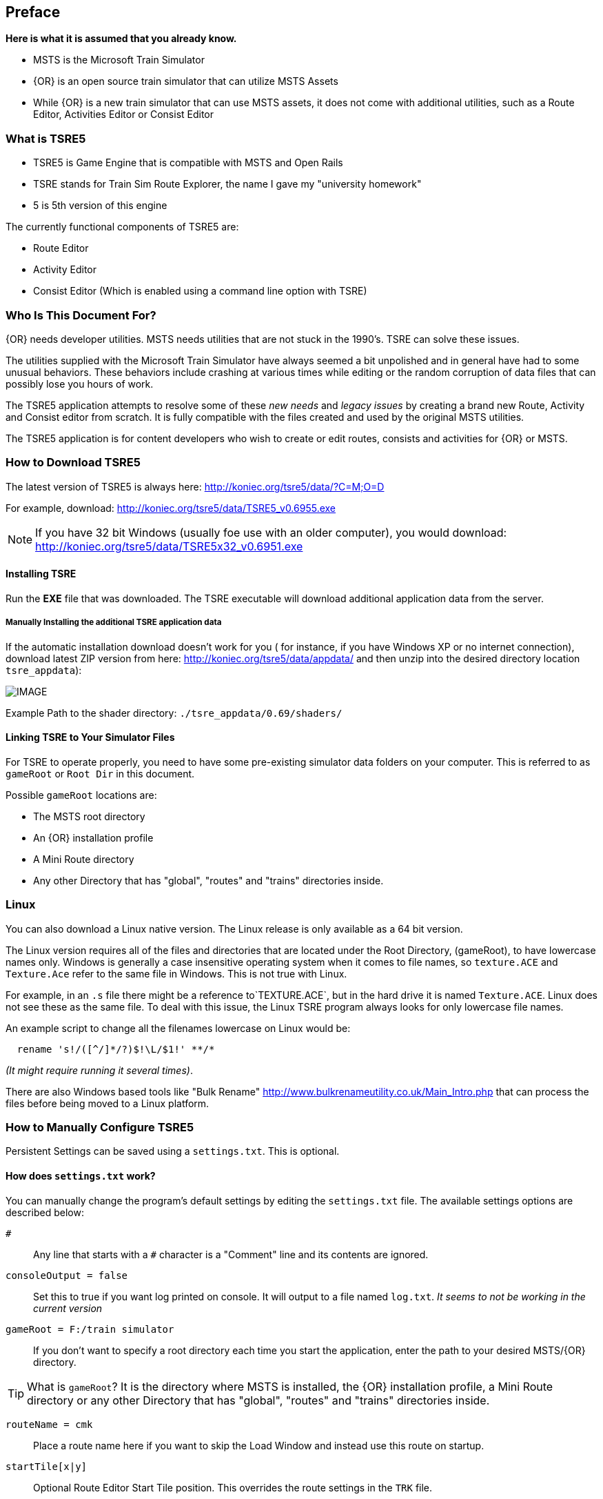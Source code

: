 

:numbered!:
[preface]
== Preface

*Here is what it is assumed that you already know.*

* MSTS is the Microsoft Train Simulator
* {OR} is an open source train simulator that can utilize MSTS Assets
* While {OR} is a new train simulator that can use MSTS assets, it does not come with additional utilities, such as a Route Editor, Activities Editor or Consist Editor

=== What is TSRE5 

* TSRE5 is Game Engine that is compatible with MSTS and Open Rails
* TSRE stands for Train Sim Route Explorer, the name I gave my "university homework"
* 5 is 5th version of this engine

The currently functional components of TSRE5 are:

* Route Editor
* Activity Editor 
* Consist Editor (Which is enabled using a command line option with TSRE)


=== Who Is This Document For?

{OR} needs developer utilities. MSTS needs utilities that are not stuck in the 1990's.  TSRE can solve these issues.

The utilities supplied with the Microsoft Train Simulator have always seemed a bit unpolished and in general have had to some unusual behaviors.  These behaviors include crashing at various times while editing or the random corruption of data files that can possibly lose you hours of work.

The TSRE5 application attempts to resolve some of these _new needs_ and _legacy issues_ by creating a brand new Route, Activity and Consist editor from scratch. It is fully compatible with the files created and used by the original MSTS utilities.

The TSRE5 application is for content developers who wish to create or edit routes, consists and activities for {OR} or MSTS.

<<<<

=== How to Download TSRE5 


The latest version of TSRE5 is always here: http://koniec.org/tsre5/data/?C=M;O=D

For example, download:  http://koniec.org/tsre5/data/TSRE5_v0.6955.exe

[NOTE]
 If you have 32 bit Windows (usually foe use with an older computer), you would download: http://koniec.org/tsre5/data/TSRE5x32_v0.6951.exe

==== Installing TSRE

Run the *EXE* file that was downloaded. The TSRE executable will download additional application data from the server.

===== Manually Installing the additional TSRE application data 

If the automatic installation download doesn’t work for you ( for instance, if you have Windows XP or no internet connection), download latest ZIP version from here: http://koniec.org/tsre5/data/appdata/ and then unzip into the desired directory location `tsre_appdata`):


[IMAGE]
image::images/install1.png[]

Example Path to the shader directory:   `./tsre_appdata/0.69/shaders/`

==== Linking TSRE to Your Simulator Files

For TSRE to operate properly, you need to have some pre-existing simulator data folders on your computer.  This is referred to as `gameRoot` or `Root Dir` in this document. 

Possible `gameRoot` locations are:

* The MSTS root directory
* An {OR} installation profile
* A Mini Route directory
* Any other Directory that has "global", "routes" and "trains" directories inside. 

<<<
=== Linux

You can also download a Linux native version.  The Linux release is only available as a 64 bit version. 

The Linux version requires all of the files and directories that are located under the Root Directory, (gameRoot), to have lowercase names only.  Windows is generally a case insensitive operating system when it comes to file names, so `texture.ACE` and `Texture.Ace` refer to the same file in Windows.  This is not true with Linux. 

For example,  in an `.s` file there might be a reference to`TEXTURE.ACE`, but in the hard drive it is named `Texture.ACE`. Linux does not see these as the same file.  To deal with this issue,  the Linux TSRE program always looks for only lowercase file names. 

An example script to change all the filenames lowercase on Linux would be: 

[source,shell]
----
  rename 's!/([^/]*/?)$!\L/$1!' **/* 
----

_(It might require running it several times)_. 

There are also Windows based tools like "Bulk Rename" http://www.bulkrenameutility.co.uk/Main_Intro.php that can process the files before being moved to a Linux platform.

<<<<

[#settings]
=== How to Manually Configure TSRE5 

Persistent Settings can be saved using a `settings.txt`. This is optional. 

==== How does `settings.txt` work?

You can manually change the program's default settings by editing the `settings.txt` file.  The available settings options are described below: 


`#`:: Any line that starts with a `#` character is a "Comment" line and its contents are ignored.

`consoleOutput = false`::  Set this to true if you want log printed on console. It will output to a file named `log.txt`. _It seems to not be working in the current version_ 

`gameRoot = F:/train simulator`::  If you don't want to specify a root directory each time you start the application, enter the path to your desired MSTS/{OR} directory. 

[TIP]
 What is `gameRoot`? It is the directory where MSTS is installed, the {OR} installation profile, a Mini Route directory or any other Directory that has "global", "routes" and "trains" directories inside. 

`routeName = cmk`:: Place a route name here if you want to skip the Load Window and instead use this route on startup.

`startTile[x|y]`:: Optional Route Editor Start Tile position. This overrides the route settings in the `TRK` file. 

  startTileX = -5306 
  startTileY = 14961

`createNewIfNotExist = true`::  Set this to true to auto create new route if the routeName is specified and the route does not already exist. 

[TIP]
 This setting is not recommended for new users.

`writeEnabled = true`::  Set this to false if you want to disable all `Save` functions.

`writeTDB = true`:: Set this to false if you want to disable the `Save Track Database` functions.

`deleteTrWatermarks = true`:: Set this to true if you want to delete `TrWatermarks` objects in `.W` files on save.

`deleteViewDbSpheres = true`:: Set this to true if you want to delete ViewDbSpheres objects in `.W` files on save.

[TIP]
  This option is needed if you are editing an existing MSTS route and have issues with displaying the objects in MSTS/{OR}.

`geoPath = F:/hgst`::  Enter the path to directory where you have .HGT files stored if you want to use the terrain height data import in {RE}.

`systemTheme = true`:: Set to true if you want to use a system theme instead of the default dark one.

`colorConView = #FF0000`:: Consist Viewer custom background color.

`colorShapeView = #00FF00`:: Shape Viewer custom background color.

`toolsHidden = true`::  Set to true if you want to hide all tools in the {RE}.

`usenNumPad = true`::   Set to false if you have keyboard with no numpad 0-9 keys.

`tileLod = 2`::  Tile view distance. 0 = 1x1 tiles, 1 = 3x3 tiles, 2 = 5x5 tiles etc. The default MSTS value is 1.

`objectLod = 4000`:: View distance in meters. tileLod = objectLod/2000 required. The default for the MSTS {RE} is `tileLod = 1, objectLod = 2000`

`maxObjLag = 10`:: Number of new loading threads/frame. IMO, for HDD best value is 2. Lower value for older HDD and CPU, higher for SSD and better CPU. 

`allowObjLag = 1000`:: As above. Lower value may be better for HDD. Higher value increases loading speed on startup but requires SSD.

`fpsLimit = 0`::    Set FPS limit. Default 0 = no limit.

`cameraFov = 20.0`:: {RE} Camera field of view.

`warningBox = true`:: Set to false if you don't want warning window on startup.

`leaveTrackShapeAfterDelete = false`:: Set to true if you want to manually fix broken TDB vectors in {RE}. _Only for advanced users_

`renderTrItems = true`::    Set to true if you want to see TDB items. _Only for advanced users_

`useImperial = false`:: Set to true if you want to use miles instead kilometers etc.  _Does not work currently_








